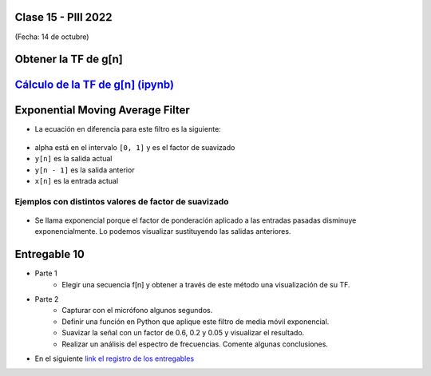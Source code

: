 .. -*- coding: utf-8 -*-

.. _rcs_subversion:

Clase 15 - PIII 2022
====================
(Fecha: 14 de octubre)


Obtener la TF de g[n]
=====================

.. figure:: images/TF_gn_parte1.png

.. figure:: images/TF_gn_parte2.png

.. figure:: images/TF_gn_parte3.png

.. figure:: images/TF_gn_parte4.png

.. figure:: images/TF_gn_parte5.png

.. figure:: images/TF_gn_parte6.png

.. figure:: images/TF_gn_parte7.png

.. figure:: images/TF_gn_parte8.png


`Cálculo de la TF de g[n] (ipynb) <https://colab.research.google.com/drive/10sDyrNvIYlGaNo2VzqeJMYeJuP1THdYr?usp=sharing>`_ 
================================

.. figure:: images/TF_gn_parte10.png



Exponential Moving Average Filter
=================================

- La ecuación en diferencia para este filtro es la siguiente:

.. figure:: images/formula_ema.png

- alpha está en el intervalo ``[0, 1]`` y es el factor de suavizado
- ``y[n]`` es la salida actual
- ``y[n - 1]`` es la salida anterior
- ``x[n]`` es la entrada actual

Ejemplos con distintos valores de factor de suavizado
-----------------------------------------------------

.. figure:: images/alpha_01.png

.. figure:: images/alpha_02.png

- Se llama exponencial porque el factor de ponderación aplicado a las entradas pasadas disminuye exponencialmente. Lo podemos visualizar sustituyendo las salidas anteriores.

.. figure:: images/sumatoria_ema.png


Entregable 10
=============

- Parte 1
	- Elegir una secuencia f[n] y obtener a través de este método una visualización de su TF.

- Parte 2
	- Capturar con el micrófono algunos segundos.
	- Definir una función en Python que aplique este filtro de media móvil exponencial.
	- Suavizar la señal con un factor de 0.6, 0.2 y 0.05 y visualizar el resultado.
	- Realizar un análisis del espectro de frecuencias. Comente algunas conclusiones.

- En el siguiente `link el registro de los entregables <https://docs.google.com/spreadsheets/d/1VoiVIgvt3YoovQd4rFNI_tZY8dY8n2t-qkV3o7WgaOY/edit?usp=sharing>`_ 




